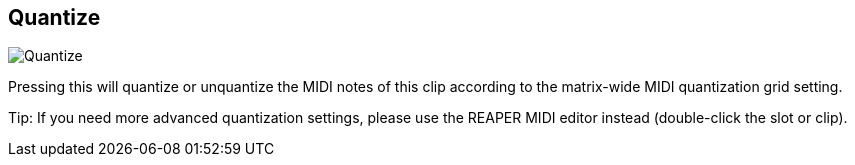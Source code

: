 [#inspector-clip-quantize]
== Quantize

image:generated/screenshots/elements/inspector/clip/quantize.png[Quantize, role="related thumb right"]

Pressing this will quantize or unquantize the MIDI notes of this clip according to the matrix-wide MIDI quantization grid setting.

Tip: If you need more advanced quantization settings, please use the REAPER MIDI editor instead (double-click the slot or clip).

